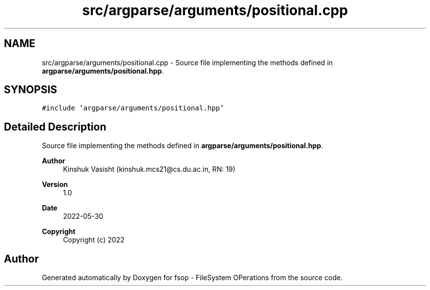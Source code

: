 .TH "src/argparse/arguments/positional.cpp" 3 "Sat Jun 18 2022" "fsop - FileSystem OPerations" \" -*- nroff -*-
.ad l
.nh
.SH NAME
src/argparse/arguments/positional.cpp \- Source file implementing the methods defined in \fBargparse/arguments/positional\&.hpp\fP\&.  

.SH SYNOPSIS
.br
.PP
\fC#include 'argparse/arguments/positional\&.hpp'\fP
.br

.SH "Detailed Description"
.PP 
Source file implementing the methods defined in \fBargparse/arguments/positional\&.hpp\fP\&. 


.PP
\fBAuthor\fP
.RS 4
Kinshuk Vasisht (kinshuk.mcs21@cs.du.ac.in, RN: 19) 
.RE
.PP
\fBVersion\fP
.RS 4
1\&.0 
.RE
.PP
\fBDate\fP
.RS 4
2022-05-30
.RE
.PP
\fBCopyright\fP
.RS 4
Copyright (c) 2022 
.RE
.PP

.SH "Author"
.PP 
Generated automatically by Doxygen for fsop - FileSystem OPerations from the source code\&.
